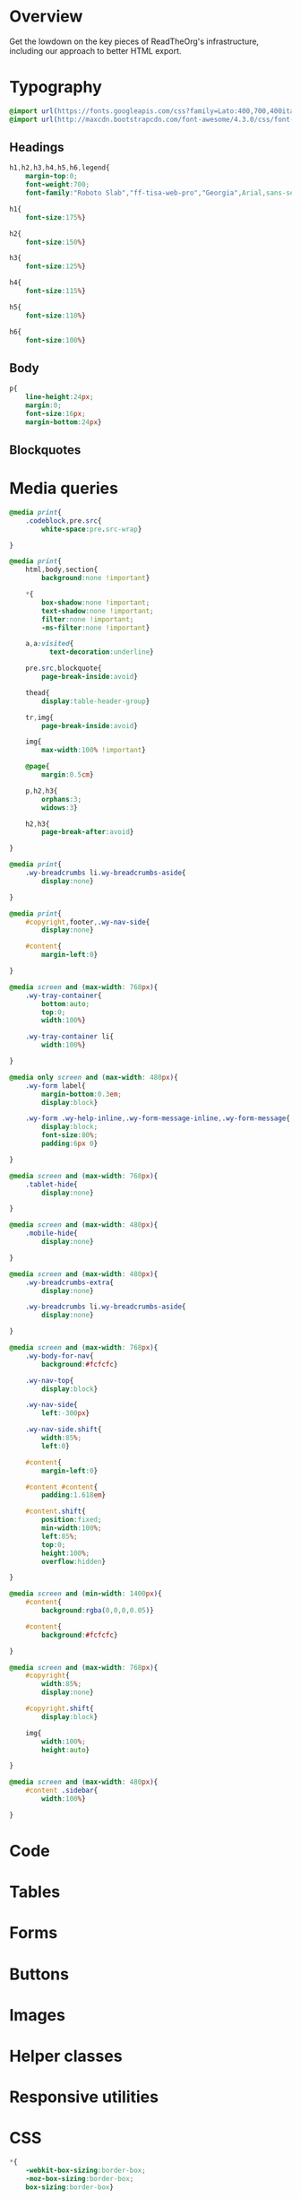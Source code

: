 ﻿


* Overview

Get the lowdown on the key pieces of ReadTheOrg's infrastructure, including our
approach to better HTML export.

* Typography
  :PROPERTIES:
  :tangle:   css/readtheorg.css
  :END:

#+begin_src css
@import url(https://fonts.googleapis.com/css?family=Lato:400,700,400italic,700italic|Roboto+Slab:400,700|Inconsolata:400,700);
@import url(http://maxcdn.bootstrapcdn.com/font-awesome/4.3.0/css/font-awesome.min.css);
#+end_src

** Headings

#+begin_src css
h1,h2,h3,h4,h5,h6,legend{
    margin-top:0;
    font-weight:700;
    font-family:"Roboto Slab","ff-tisa-web-pro","Georgia",Arial,sans-serif}

h1{
    font-size:175%}

h2{
    font-size:150%}

h3{
    font-size:125%}

h4{
    font-size:115%}

h5{
    font-size:110%}

h6{
    font-size:100%}
#+end_src

** Body

#+begin_src css
p{
    line-height:24px;
    margin:0;
    font-size:16px;
    margin-bottom:24px}
#+end_src

** Blockquotes

* Media queries
  :PROPERTIES:
  :tangle:   css/readtheorg.css
  :END:

#+begin_src css
@media print{
    .codeblock,pre.src{
        white-space:pre.src-wrap}

}

@media print{
    html,body,section{
        background:none !important}

    *{
        box-shadow:none !important;
        text-shadow:none !important;
        filter:none !important;
        -ms-filter:none !important}

    a,a:visited{
          text-decoration:underline}

    pre.src,blockquote{
        page-break-inside:avoid}

    thead{
        display:table-header-group}

    tr,img{
        page-break-inside:avoid}

    img{
        max-width:100% !important}

    @page{
        margin:0.5cm}

    p,h2,h3{
        orphans:3;
        widows:3}

    h2,h3{
        page-break-after:avoid}

}

@media print{
    .wy-breadcrumbs li.wy-breadcrumbs-aside{
        display:none}

}

@media print{
    #copyright,footer,.wy-nav-side{
        display:none}

    #content{
        margin-left:0}

}
#+end_src

#+begin_src css
@media screen and (max-width: 768px){
    .wy-tray-container{
        bottom:auto;
        top:0;
        width:100%}

    .wy-tray-container li{
        width:100%}

}
#+end_src

#+begin_src css
@media only screen and (max-width: 480px){
    .wy-form label{
        margin-bottom:0.3em;
        display:block}

    .wy-form .wy-help-inline,.wy-form-message-inline,.wy-form-message{
        display:block;
        font-size:80%;
        padding:6px 0}

}

@media screen and (max-width: 768px){
    .tablet-hide{
        display:none}

}

@media screen and (max-width: 480px){
    .mobile-hide{
        display:none}

}
#+end_src

#+begin_src css
@media screen and (max-width: 480px){
    .wy-breadcrumbs-extra{
        display:none}

    .wy-breadcrumbs li.wy-breadcrumbs-aside{
        display:none}

}
#+end_src

#+begin_src css
@media screen and (max-width: 768px){
    .wy-body-for-nav{
        background:#fcfcfc}

    .wy-nav-top{
        display:block}

    .wy-nav-side{
        left:-300px}

    .wy-nav-side.shift{
        width:85%;
        left:0}

    #content{
        margin-left:0}

    #content #content{
        padding:1.618em}

    #content.shift{
        position:fixed;
        min-width:100%;
        left:85%;
        top:0;
        height:100%;
        overflow:hidden}

}

@media screen and (min-width: 1400px){
    #content{
        background:rgba(0,0,0,0.05)}

    #content{
        background:#fcfcfc}

}
#+end_src

#+begin_src css
@media screen and (max-width: 768px){
    #copyright{
        width:85%;
        display:none}

    #copyright.shift{
        display:block}

    img{
        width:100%;
        height:auto}

}
#+end_src

#+begin_src css
@media screen and (max-width: 480px){
    #content .sidebar{
        width:100%}

}
#+end_src

* Code
  :PROPERTIES:
  :tangle:   css/readtheorg.css
  :END:

* Tables
  :PROPERTIES:
  :tangle:   css/readtheorg.css
  :END:

* Forms
  :PROPERTIES:
  :tangle:   css/readtheorg.css
  :END:

* Buttons
  :PROPERTIES:
  :tangle:   css/readtheorg.css
  :END:

* Images
  :PROPERTIES:
  :tangle:   css/readtheorg.css
  :END:

* Helper classes
  :PROPERTIES:
  :tangle:   css/readtheorg.css
  :END:

* Responsive utilities
  :PROPERTIES:
  :tangle:   css/readtheorg.css
  :END:

* CSS
  :PROPERTIES:
  :tangle:   css/readtheorg.css
  :END:

#+begin_src css
*{
    -webkit-box-sizing:border-box;
    -moz-box-sizing:border-box;
    box-sizing:border-box}

article,aside,details,figcaption,figure,footer,header,hgroup,nav,section{
    display:block}

audio,canvas,video{
    display:inline-block;
    *display:inline;
    *zoom:1}

audio:not([controls]){
    display:none}

[hidden]{
    display:none}

html{
    font-size:100%;
    -webkit-text-size-adjust:100%;
    -ms-text-size-adjust:100%}

body{
    margin:0}

a:hover,a:active{
            outline:0}

abbr[title]{
    border-bottom:1px dotted}

b,strong{
    font-weight:bold}

blockquote{
    margin:0}

dfn{
    font-style:italic}

ins{
    background:#ff9;
    color:#000;
    text-decoration:none}

mark{
    background:#ff0;
    color:#000;
    font-style:italic;
    font-weight:bold}

.codeblock-example{
    border:1px solid #e1e4e5;
    border-bottom:none;
    padding:24px;
    padding-top:48px;
    font-weight:500;
    background:#fff;
    position:relative}

.codeblock-example:after{
    content:"Example";
    position:absolute;
    top:0px;
    left:0px;
    background:#9B59B6;
    color:#fff;
    padding:6px 12px}

.codeblock-example.prettyprint-example-only{
    border:1px solid #e1e4e5;
    margin-bottom:24px}

.codeblock,pre.src,#content .literal-block{
    border:1px solid #e1e4e5;
    padding:12px;
    overflow-x:auto;
    background:#fff;
    margin:1px 0 24px 0}

pre.src,example{
    /* color:#404040; */
    display:block;
    font-family:Consolas,"Andale Mono WT","Andale Mono","Lucida Console","Lucida Sans Typewriter","DejaVu Sans Mono","Bitstream Vera Sans Mono","Liberation Mono","Nimbus Mono L",Monaco,"Courier New",Courier,monospace;
    font-size:12px;
    line-height:1.5;
    margin:1px 0px 24px 0px;
    overflow:auto;
    padding:12px;
    white-space:pre;
}
#+end_src

#+begin_src css
q{
    quotes:none}

q:before,q:after{
             content:"";
             content:none}

small{
    font-size:85%}

sub,sup{
    font-size:75%;
    line-height:0;
    position:relative;
    vertical-align:baseline}

sup{
    top:-0.5em}

sub{
    bottom:-0.25em}

ul,ol,dl{
    margin:0px 0px 24px 0px;
    padding:0;
    line-height:24px;
    /* list-style:none; */
    list-style-image:none}

#table-of-contents li{
    list-style:none;
    margin-left: 0px;
}

li {
    margin-left: 24px;
}

dd{
    margin:0}

img{
    border:0;
    -ms-interpolation-mode:bicubic;
    vertical-align:middle;
    max-width:100%}

svg:not(:root){
    overflow:hidden}

figure{
    margin:0}

form{
    margin:0}

fieldset{
    border:0;
    margin:0;
    padding:0}

label{
    cursor:pointer}

legend{
    border:0;
    *margin-left:-7px;
    padding:0;
    white-space:normal}

table{
    border-collapse:collapse;
    border-spacing:0}

td{
    vertical-align:top}

.hidden{
    display:none !important;
    visibility:hidden}

.visuallyhidden{
    border:0;
    clip:rect(0 0 0 0);
    height:1px;
    margin:-1px;
    overflow:hidden;
    padding:0;
    position:absolute;
    width:1px}

.visuallyhidden.focusable:active,.visuallyhidden.focusable:focus{
    clip:auto;
    height:auto;
    margin:0;
    overflow:visible;
    position:static;
    width:auto}

.invisible{
    visibility:hidden}

.relative{
    position:relative}
#+end_src

#+begin_src css
.fa:before,#content .admonition-title:before,#content h1 .headerlink:before,#content h2 .headerlink:before,#content h3 .headerlink:before,#content h4 .headerlink:before,#content h5 .headerlink:before,#content h6 .headerlink:before,#content dl dt .headerlink:before,.icon:before,.wy-dropdown .caret:before,.wy-inline-validate.wy-inline-validate-success .wy-input-context:before,.wy-inline-validate.wy-inline-validate-danger .wy-input-context:before,.wy-inline-validate.wy-inline-validate-warning .wy-input-context:before,.wy-inline-validate.wy-inline-validate-info .wy-input-context:before,.wy-alert,#content .note,#content .attention,#content .caution,#content .danger,#content .error,#content .hint,#content .important,#content .tip,#content .warning,#content .seealso,#content .admonitiontodo,.btn,input[type="text"],input[type="password"],input[type="email"],input[type="url"],input[type="date"],input[type="month"],input[type="time"],input[type="datetime"],input[type="datetime-local"],input[type="week"],input[type="number"],input[type="search"],input[type="tel"],input[type="color"],select,textarea,#table-of-contents li.on a,#table-of-contents li.current>a,.wy-side-nav-search>a,.wy-side-nav-search .wy-dropdown>a,.wy-nav-top a{
    -webkit-font-smoothing:antialiased}

.clearfix{
    *zoom:1}

.clearfix:before,.clearfix:after{
    display:table;
    content:""}

.clearfix:after{
    clear:both}

/*!
 *  Font Awesome 4.1.0 by @davegandy - http://fontawesome.io - @fontawesome
 *  License - http://fontawesome.io/license (Font: SIL OFL 1.1, CSS: MIT License)
 */@font-face{
    font-family:'FontAwesome';
    src:url("../fonts/fontawesome-webfont.eot?v=4.1.0");
    src:url("../fonts/fontawesome-webfont.eot?#iefix&v=4.1.0") format("embedded-opentype"),url("../fonts/fontawesome-webfont.woff?v=4.1.0") format("woff"),url("../fonts/fontawesome-webfont.ttf?v=4.1.0") format("truetype"),url("../fonts/fontawesome-webfont.svg?v=4.1.0#fontawesomeregular") format("svg");
    font-weight:normal;
    font-style:normal}

.fa,#content .admonition-title,.icon{
    display:inline-block;
    font-family:FontAwesome;
    font-style:normal;
    font-weight:normal;
    line-height:1;
    -webkit-font-smoothing:antialiased;
    -moz-osx-font-smoothing:grayscale}

.fa-lg{
    font-size:1.33333em;
    line-height:0.75em;
    vertical-align:-15%}

.fa-2x{
    font-size:2em}

.fa-3x{
    font-size:3em}

.fa-4x{
    font-size:4em}

.fa-5x{
    font-size:5em}

.fa-fw{
    width:1.28571em;
    text-align:center}

.fa-ul{
    padding-left:0;
    margin-left:2.14286em;
    list-style-type:none}

.fa-ul>li{
    position:relative}

.fa-li{
    position:absolute;
    left:-2.14286em;
    width:2.14286em;
    top:0.14286em;
    text-align:center}

.fa-li.fa-lg{
    left:-1.85714em}

.fa-border{
    padding:.2em .25em .15em;
    border:solid 0.08em #eee;
    border-radius:.1em}

.pull-right{
    float:right}

.pull-left{
    float:left}

.fa-spin{
    -webkit-animation:spin 2s infinite linear;
    -moz-animation:spin 2s infinite linear;
    -o-animation:spin 2s infinite linear;
    animation:spin 2s infinite linear}

@-moz-keyframes spin{
    0%{
        -moz-transform:rotate(0deg)}

    100%{
        -moz-transform:rotate(359deg)}

}

@-webkit-keyframes spin{
    0%{
        -webkit-transform:rotate(0deg)}

    100%{
        -webkit-transform:rotate(359deg)}

}

@-o-keyframes spin{
    0%{
        -o-transform:rotate(0deg)}

    100%{
        -o-transform:rotate(359deg)}

}

@keyframes spin{
    0%{
        -webkit-transform:rotate(0deg);
        transform:rotate(0deg)}

    100%{
        -webkit-transform:rotate(359deg);
        transform:rotate(359deg)}

}

.fa-rotate-90{
    filter:progid:DXImageTransform.Microsoft.BasicImage(rotation=1);
    -webkit-transform:rotate(90deg);
    -moz-transform:rotate(90deg);
    -ms-transform:rotate(90deg);
    -o-transform:rotate(90deg);
    transform:rotate(90deg)}

.fa-rotate-180{
    filter:progid:DXImageTransform.Microsoft.BasicImage(rotation=2);
    -webkit-transform:rotate(180deg);
    -moz-transform:rotate(180deg);
    -ms-transform:rotate(180deg);
    -o-transform:rotate(180deg);
    transform:rotate(180deg)}

.fa-rotate-270{
    filter:progid:DXImageTransform.Microsoft.BasicImage(rotation=3);
    -webkit-transform:rotate(270deg);
    -moz-transform:rotate(270deg);
    -ms-transform:rotate(270deg);
    -o-transform:rotate(270deg);
    transform:rotate(270deg)}

.fa-flip-horizontal{
    filter:progid:DXImageTransform.Microsoft.BasicImage(rotation=0);
    -webkit-transform:scale(-1, 1);
    -moz-transform:scale(-1, 1);
    -ms-transform:scale(-1, 1);
    -o-transform:scale(-1, 1);
    transform:scale(-1, 1)}

.fa-flip-vertical{
    filter:progid:DXImageTransform.Microsoft.BasicImage(rotation=2);
    -webkit-transform:scale(1, -1);
    -moz-transform:scale(1, -1);
    -ms-transform:scale(1, -1);
    -o-transform:scale(1, -1);
    transform:scale(1, -1)}

.fa-stack{
    position:relative;
    display:inline-block;
    width:2em;
    height:2em;
    line-height:2em;
    vertical-align:middle}

.fa-stack-1x,.fa-stack-2x{
    position:absolute;
    left:0;
    width:100%;
    text-align:center}

.fa-stack-1x{
    line-height:inherit}

.fa-stack-2x{
    font-size:2em}

.fa-inverse{
    color:#fff}

.fa,#content .admonition-title{
    font-family:inherit}

.fa:before,#content .admonition-title:before{
    font-family:"FontAwesome";
    display:inline-block;
    font-style:normal;
    font-weight:normal;
    line-height:1;
    text-decoration:inherit}

a .fa,a #content .admonition-title,#content a .admonition-title{
    display:inline-block;
    text-decoration:inherit}

.btn .fa,.btn #content .admonition-title,#content .btn .admonition-title,.nav #content .admonition-title,#content .nav .admonition-title,.nav .icon{
    display:inline}

.btn.fa:before,#content .btn.admonition-title:before{
    opacity:0.5;
    -webkit-transition:opacity 0.05s ease-in;
    -moz-transition:opacity 0.05s ease-in;
    transition:opacity 0.05s ease-in}

.btn.fa:hover:before,#content .btn.admonition-title:hover:before{
    opacity:1}

.btn-mini .fa:before,.btn-mini #content .admonition-title:before,#content .btn-mini .admonition-title:before{
    font-size:14px;
    vertical-align:-15%}

.wy-alert,#content .note,#content .attention,#content .caution,#content .danger,#content .error,#content .hint,#content .important,#content .tip,#content .warning,#content .seealso,#content .admonitiontodo{
    padding:12px;
    line-height:24px;
    margin-bottom:24px;
    /* background:#e7f2fa; */
}

.example{
    padding:12px;
    font-size: 12px;
    line-height: 1.5;
    margin-bottom:24px;
}

.wy-alert-title,#content .admonition-title{
    color:#fff;
    font-weight:bold;
    display:block;
    color:#fff;
    /* background:#6ab0de; */
    /* margin:-12px; */
    padding:6px 12px;
    margin-bottom:0px}

#content .danger,#content .error{
    background:#fdf3f2}

.wy-alert.wy-alert-warning,#content .wy-alert-warning.note,#content .attention,#content .caution,#content .wy-alert-warning.danger,#content .wy-alert-warning.error,#content .wy-alert-warning.hint,#content .wy-alert-warning.important,#content .wy-alert-warning.tip,#content .warning,#content .wy-alert-warning.seealso,#content .admonitiontodo{
    background:#ffedcc}

.inlinetask {
    background: #f2d9b4;  /* url(dialog-todo.png) no-repeat 10px 8px; */
    /* border: 2px solid #e9b96e; */
    border-right-style: none;
    border-left-style: none;
    /* padding: 10px 20px 10px 60px; */
    padding: 9px 12px;
    margin-bottom: 24px;
    font-family:"Roboto Slab","ff-tisa-web-pro","Georgia",Arial,sans-serif}

#content .admonition-title.note:before, #content .admonition-title.seealso:before,
#content .admonition-title.warning:before, #content .admonition-title.caution:before,
#content .admonition-title.attention:before,
#content .admonition-title.tip:before, #content .admonition-title.hint:before,
#content .admonition-title.important:before,
#content .admonition-title.error:before, #content .admonition-title.danger:before{
    font-family:FontAwesome;
    content: "";}

#content .note,#content .seealso{
    background:#e7f2fa}

#content .neutral{
    color:#404040;
    background:#e1e4e5}

#content .example{
    color:#404040;
    border:1px solid #e1e4e5;
    background:#f3f6f6}

.wy-alert p:last-child,#content .note p:last-child,#content .attention p:last-child,#content .caution p:last-child,#content .danger p:last-child,#content .error p:last-child,#content .hint p:last-child,#content .important p:last-child,#content .tip p:last-child,#content .warning p:last-child,#content .seealso p:last-child,#content .admonitiontodo p:last-child{
    margin-bottom:0}

#content .admonition-title.tip,#content .admonition-title.important,#content .admonition-title.hint{
    line-height: 1;
    background:#1abc9c}

#content .important,#content .tip,#content .hint{
    background:#dbfaf4}

#content .admonition-title.note,#content .admonition-title.seealso{
    line-height: 1;
    background:#6ab0de}

#content .admonition-title.warning,#content .admonition-title.caution,#content .admonition-title.attention{
    line-height: 1;
    background:#F0B37E}

#content .admonition-title.error,#content .admonition-title.danger{
    line-height: 1;
    background:#f29f97}
#+end_src

#+begin_src css
button{
    font-size:100%;
    margin:0;
    vertical-align:baseline;
    *vertical-align:middle;
    cursor:pointer;
    line-height:normal;
    -webkit-appearance:button;
    *overflow:visible}

button::-moz-focus-inner,input::-moz-focus-inner{
                             border:0;
                             padding:0}

button[disabled]{
    cursor:default}

.btn{
    display:inline-block;
    border-radius:2px;
    line-height:normal;
    white-space:nowrap;
    text-align:center;
    cursor:pointer;
    font-size:100%;
    padding:6px 12px 8px 12px;
    color:#fff;
    border:1px solid rgba(0,0,0,0.1);
    background-color:#27AE60;
    text-decoration:none;
    font-weight:normal;
    font-family:"Lato","proxima-nova","Helvetica Neue",Arial,sans-serif;
    box-shadow:0px 1px 2px -1px rgba(255,255,255,0.5) inset,0px -2px 0px 0px rgba(0,0,0,0.1) inset;
    outline-none:false;
    vertical-align:middle;
    *display:inline;
    zoom:1;
    -webkit-user-drag:none;
    -webkit-user-select:none;
    -moz-user-select:none;
    -ms-user-select:none;
    user-select:none;
    -webkit-transition:all 0.1s linear;
    -moz-transition:all 0.1s linear;
    transition:all 0.1s linear}

.btn-hover{
    background:#2e8ece;
    color:#fff}

.btn:hover{
    background:#2cc36b;
    color:#fff}

.btn:focus{
    background:#2cc36b;
    outline:0}

.btn:active{
    box-shadow:0px -1px 0px 0px rgba(0,0,0,0.05) inset,0px 2px 0px 0px rgba(0,0,0,0.1) inset;
    padding:8px 12px 6px 12px}

.btn:visited{
    color:#fff}

.btn:disabled{
    background-image:none;
    filter:progid:DXImageTransform.Microsoft.gradient(enabled = false);
    filter:alpha(opacity=40);
    opacity:0.4;
    cursor:not-allowed;
    box-shadow:none}

.btn-disabled{
    background-image:none;
    filter:progid:DXImageTransform.Microsoft.gradient(enabled = false);
    filter:alpha(opacity=40);
    opacity:0.4;
    cursor:not-allowed;
    box-shadow:none}

.btn-disabled:hover,.btn-disabled:focus,.btn-disabled:active{
    background-image:none;
    filter:progid:DXImageTransform.Microsoft.gradient(enabled = false);
    filter:alpha(opacity=40);
    opacity:0.4;
    cursor:not-allowed;
    box-shadow:none}

.btn::-moz-focus-inner{
    padding:0;
    border:0}

.btn-small{
    font-size:80%}

.btn-info{
    background-color:#2980B9 !important}

.btn-info:hover{
    background-color:#2e8ece !important}

.btn-neutral{
    background-color:#f3f6f6 !important;
    color:#404040 !important}

.btn-neutral:hover{
    background-color:#e5ebeb !important;
    color:#404040}

.btn-neutral:visited{
    color:#404040 !important}

.btn-success{
    background-color:#27AE60 !important}

.btn-success:hover{
    background-color:#295 !important}

.btn-danger{
    background-color:#E74C3C !important}

.btn-danger:hover{
    background-color:#ea6153 !important}

.btn-warning{
    background-color:#E67E22 !important}

.btn-warning:hover{
    background-color:#e98b39 !important}

.btn-invert{
    background-color:#222}

.btn-invert:hover{
    background-color:#2f2f2f !important}

.btn-link{
    background-color:transparent !important;
    color:#2980B9;
    box-shadow:none;
    border-color:transparent !important}

.btn-link:hover{
    background-color:transparent !important;
    color:#409ad5 !important;
    box-shadow:none}

.btn-link:active{
    background-color:transparent !important;
    color:#409ad5 !important;
    box-shadow:none}

.btn-link:visited{
    color:#9B59B6}

.wy-btn-group{
    margin-bottom:24px;
    *zoom:1}

.wy-btn-group:before,.wy-btn-group:after{
    display:table;
    content:""}

.wy-btn-group:after{
    clear:both}

legend{
    display:block;
    width:100%;
    border:0;
    padding:0;
    white-space:normal;
    margin-bottom:24px;
    font-size:150%;
    *margin-left:-7px}

label{
    display:block;
    margin:0 0 0.3125em 0;
    color:#333;
    font-size:90%}

input,select,textarea{
    font-size:100%;
    margin:0;
    vertical-align:baseline;
    *vertical-align:middle}

.wy-form-message-inline{
    display:inline-block;
    padding-left:0.3em;
    color:#666;
    vertical-align:middle;
    font-size:90%}

.wy-form-message{
    display:block;
    color:#999;
    font-size:70%;
    margin-top:0.3125em;
    font-style:italic}

input{
    line-height:normal}

input[type="button"],input[type="reset"],input[type="submit"]{
    -webkit-appearance:button;
    cursor:pointer;
    font-family:"Lato","proxima-nova","Helvetica Neue",Arial,sans-serif;
    *overflow:visible}

input[type="text"],input[type="password"],input[type="email"],input[type="url"],input[type="date"],input[type="month"],input[type="time"],input[type="datetime"],input[type="datetime-local"],input[type="week"],input[type="number"],input[type="search"],input[type="tel"],input[type="color"]{
    -webkit-appearance:none;
    padding:6px;
    display:inline-block;
    border:1px solid #ccc;
    font-size:80%;
    font-family:"Lato","proxima-nova","Helvetica Neue",Arial,sans-serif;
    box-shadow:inset 0 1px 3px #ddd;
    border-radius:0;
    -webkit-transition:border 0.3s linear;
    -moz-transition:border 0.3s linear;
    transition:border 0.3s linear}

input[type="datetime-local"]{
    padding:0.34375em 0.625em}

input[disabled]{
    cursor:default}

input[type="checkbox"],input[type="radio"]{
    -webkit-box-sizing:border-box;
    -moz-box-sizing:border-box;
    box-sizing:border-box;
    padding:0;
    margin-right:0.3125em;
    *height:13px;
    *width:13px}

input[type="search"]{
    -webkit-box-sizing:border-box;
    -moz-box-sizing:border-box;
    box-sizing:border-box}

input[type="search"]::-webkit-search-cancel-button,input[type="search"]::-webkit-search-decoration{
                                                       -webkit-appearance:none}

input[type="text"]:focus,input[type="password"]:focus,input[type="email"]:focus,input[type="url"]:focus,input[type="date"]:focus,input[type="month"]:focus,input[type="time"]:focus,input[type="datetime"]:focus,input[type="datetime-local"]:focus,input[type="week"]:focus,input[type="number"]:focus,input[type="search"]:focus,input[type="tel"]:focus,input[type="color"]:focus{
    outline:0;
    outline:thin dotted \9;
    border-color:#333}

input.no-focus:focus{
    border-color:#ccc !important}

input[type="file"]:focus,input[type="radio"]:focus,input[type="checkbox"]:focus{
    outline:thin dotted #333;
    outline:1px auto #129FEA}

input[type="text"][disabled],input[type="password"][disabled],input[type="email"][disabled],input[type="url"][disabled],input[type="date"][disabled],input[type="month"][disabled],input[type="time"][disabled],input[type="datetime"][disabled],input[type="datetime-local"][disabled],input[type="week"][disabled],input[type="number"][disabled],input[type="search"][disabled],input[type="tel"][disabled],input[type="color"][disabled]{
    cursor:not-allowed;
    background-color:#f3f6f6;
    color:#cad2d3}

input:focus:invalid,textarea:focus:invalid,select:focus:invalid{
                                               color:#E74C3C;
                                               border:1px solid #E74C3C}

input:focus:invalid:focus,textarea:focus:invalid:focus,select:focus:invalid:focus{
                                                           border-color:#E74C3C}

input[type="file"]:focus:invalid:focus,input[type="radio"]:focus:invalid:focus,input[type="checkbox"]:focus:invalid:focus{
                                                                                   outline-color:#E74C3C}

input.wy-input-large{
    padding:12px;
    font-size:100%}

textarea{
    overflow:auto;
    vertical-align:top;
    width:100%;
    font-family:"Lato","proxima-nova","Helvetica Neue",Arial,sans-serif}

select,textarea{
    padding:0.5em 0.625em;
    display:inline-block;
    border:1px solid #ccc;
    font-size:80%;
    box-shadow:inset 0 1px 3px #ddd;
    -webkit-transition:border 0.3s linear;
    -moz-transition:border 0.3s linear;
    transition:border 0.3s linear}

select{
    border:1px solid #ccc;
    background-color:#fff}

select[multiple]{
    height:auto}

select:focus,textarea:focus{
                 outline:0}

select[disabled],textarea[disabled],input[readonly],select[readonly],textarea[readonly]{
    cursor:not-allowed;
    background-color:#fff;
    color:#cad2d3;
    border-color:transparent}

.wy-checkbox,.wy-radio{
    margin:6px 0;
    color:#404040;
    display:block}

.wy-checkbox input,.wy-radio input{
    vertical-align:baseline}

.wy-form-message-inline{
    display:inline-block;
    *display:inline;
    *zoom:1;
    vertical-align:middle}

.wy-input-prefix,.wy-input-suffix{
    white-space:nowrap;
    padding:6px}

.wy-input-prefix .wy-input-context,.wy-input-suffix .wy-input-context{
    line-height:27px;
    padding:0 8px;
    display:inline-block;
    font-size:80%;
    background-color:#f3f6f6;
    border:solid 1px #ccc;
    color:#999}

.wy-input-suffix .wy-input-context{
    border-left:0}

.wy-input-prefix .wy-input-context{
    border-right:0}

.wy-inline-validate{
    white-space:nowrap}

.wy-inline-validate .wy-input-context{
    padding:0.5em 0.625em;
    display:inline-block;
    font-size:80%}

.wy-inline-validate.wy-inline-validate-success .wy-input-context{
    color:#27AE60}

.wy-inline-validate.wy-inline-validate-danger .wy-input-context{
    color:#E74C3C}

.wy-inline-validate.wy-inline-validate-warning .wy-input-context{
    color:#E67E22}

.wy-inline-validate.wy-inline-validate-info .wy-input-context{
    color:#2980B9}

.rotate-90{
    -webkit-transform:rotate(90deg);
    -moz-transform:rotate(90deg);
    -ms-transform:rotate(90deg);
    -o-transform:rotate(90deg);
    transform:rotate(90deg)}

.rotate-180{
    -webkit-transform:rotate(180deg);
    -moz-transform:rotate(180deg);
    -ms-transform:rotate(180deg);
    -o-transform:rotate(180deg);
    transform:rotate(180deg)}

.rotate-270{
    -webkit-transform:rotate(270deg);
    -moz-transform:rotate(270deg);
    -ms-transform:rotate(270deg);
    -o-transform:rotate(270deg);
    transform:rotate(270deg)}

.mirror{
    -webkit-transform:scaleX(-1);
    -moz-transform:scaleX(-1);
    -ms-transform:scaleX(-1);
    -o-transform:scaleX(-1);
    transform:scaleX(-1)}

.mirror.rotate-90{
    -webkit-transform:scaleX(-1) rotate(90deg);
    -moz-transform:scaleX(-1) rotate(90deg);
    -ms-transform:scaleX(-1) rotate(90deg);
    -o-transform:scaleX(-1) rotate(90deg);
    transform:scaleX(-1) rotate(90deg)}

.mirror.rotate-180{
    -webkit-transform:scaleX(-1) rotate(180deg);
    -moz-transform:scaleX(-1) rotate(180deg);
    -ms-transform:scaleX(-1) rotate(180deg);
    -o-transform:scaleX(-1) rotate(180deg);
    transform:scaleX(-1) rotate(180deg)}

.mirror.rotate-270{
    -webkit-transform:scaleX(-1) rotate(270deg);
    -moz-transform:scaleX(-1) rotate(270deg);
    -ms-transform:scaleX(-1) rotate(270deg);
    -o-transform:scaleX(-1) rotate(270deg);
    transform:scaleX(-1) rotate(270deg)}
#+end_src

#+begin_src css
.float-left{
    float:left}

.float-right{
    float:right}

.full-width{
    width:100%}

table{
    border-collapse:collapse;
    border-spacing:0;
    empty-cells:show;
    margin-bottom:24px}

table caption, .figure p{
    color:#000;
    font:italic 85%/1 arial,sans-serif;
    padding:1em 0;}

table td,table th{
    font-size:90%;
    margin:0;
    overflow:visible;
    padding:8px 16px;
    background-color: transparent;
    border: 1px solid #e1e4e5;}

/* table td:first-child,table th:first-child{ */
/*     border-left-width:0} */
/*  */
/* table thead{ */
/*     color:#000; */
/*     text-align:left; */
/*     vertical-align:bottom; */
/*     white-space:nowrap} */
/*  */
table thead th{
    font-weight:bold;
    border-bottom:solid 2px #e1e4e5}

/* table td{ */
/*     background-color:transparent; */
/*     vertical-align:middle} */
/*  */
/* table td p{ */
/*     line-height:18px} */
/*  */
/* table td p:last-child{ */
/*     margin-bottom:0} */
/*  */
/* table table-cell-min{ */
/*     width:1%; */
/*     padding-right:0} */
/*  */
/* table table-cell-min input[type=checkbox],table table-cell-min input[type=checkbox]{ */
/*     margin:0} */
/*  */
table tr:nth-child(2n-1) td{
    background-color:#f3f6f6}

a{
    color:#2980B9;
    text-decoration:none;
    cursor:pointer}

a:hover{
    color:#3091d1}

a:visited{
    color:#9B59B6}

html{
    height:100%;
    overflow-x:hidden}

body{
    font-family:"Lato","proxima-nova","Helvetica Neue",Arial,sans-serif;
    font-weight:normal;
    color:#404040;
    min-height:100%;
    overflow-x:hidden;
    background:#edf0f2}

.left{
    text-align:left}

.center{
    text-align:center}

.right{
    text-align:right}

.wy-text-large{
    font-size:120%}

.wy-text-normal{
    font-size:100%}

.wy-text-small,small{
    font-size:80%}

.wy-text-strike{
    text-decoration:line-through}

.wy-text-warning{
    color:#E67E22 !important}

a.wy-text-warning:hover{
    color:#eb9950 !important}

.wy-text-info{
    color:#2980B9 !important}

a.wy-text-info:hover{
    color:#409ad5 !important}

.wy-text-success{
    color:#27AE60 !important}

a.wy-text-success:hover{
    color:#36d278 !important}

.wy-text-danger{
    color:#E74C3C !important}

a.wy-text-danger:hover{
    color:#ed7669 !important}

.wy-text-neutral{
    color:#404040 !important}

a.wy-text-neutral:hover{
    color:#595959 !important}
#+end_src

#+begin_src css
hr{
    display:block;
    height:1px;
    border:0;
    border-top:1px solid #e1e4e5;
    margin:24px 0;
    padding:0}

code,#content tt{
    white-space:nowrap;
    max-width:100%;
    background:#fff;
    border:solid 1px #e1e4e5;
    font-size:75%;
    padding:0 5px;
    font-family:Consolas,"Andale Mono WT","Andale Mono","Lucida Console","Lucida Sans Typewriter","DejaVu Sans Mono","Bitstream Vera Sans Mono","Liberation Mono","Nimbus Mono L",Monaco,"Courier New",Courier,monospace;
    /* color:#000; */  /* for clickable code */
    overflow-x:auto}

code.code-large,#content tt.code-large{
    font-size:90%}

.wy-plain-list-disc,#content .section ul,#content .toctree-wrapper ul,article ul{
    list-style:disc;
    line-height:24px;
    margin-bottom:24px}

.wy-plain-list-disc li,#content .section ul li,#content .toctree-wrapper ul li,article ul li{
    list-style:disc;
    margin-left:24px}

.wy-plain-list-disc li p:last-child,#content .section ul li p:last-child,#content .toctree-wrapper ul li p:last-child,article ul li p:last-child{
                                                                                                                                  margin-bottom:0}

.wy-plain-list-disc li ul,#content .section ul li ul,#content .toctree-wrapper ul li ul,article ul li ul{
    margin-bottom:0}

.wy-plain-list-disc li li,#content .section ul li li,#content .toctree-wrapper ul li li,article ul li li{
    list-style:circle}

.wy-plain-list-disc li li li,#content .section ul li li li,#content .toctree-wrapper ul li li li,article ul li li li{
    list-style:square}

.wy-plain-list-disc li ol li,#content .section ul li ol li,#content .toctree-wrapper ul li ol li,article ul li ol li{
    list-style:decimal}

.wy-plain-list-decimal,#content .section ol,#content ol,article ol{
    list-style:decimal;
    line-height:24px;
    margin-bottom:24px}

.wy-plain-list-decimal li,#content .section ol li,#content ol li,article ol li{
    list-style:decimal;
    margin-left:24px}

.wy-plain-list-decimal li p:last-child,#content .section ol li p:last-child,#content ol li p:last-child,article ol li p:last-child{
                                                                                                                           margin-bottom:0}

.wy-plain-list-decimal li ul,#content .section ol li ul,#content ol li ul,article ol li ul{
    margin-bottom:0}

.wy-plain-list-decimal li ul li,#content .section ol li ul li,#content ol li ul li,article ol li ul li{
    list-style:disc}

.wy-breadcrumbs li{
    display:inline-block}

.wy-breadcrumbs li.wy-breadcrumbs-aside{
    float:right}

.wy-breadcrumbs li a{
    display:inline-block;
    padding:5px}

.wy-breadcrumbs li a:first-child{
    padding-left:0}

.wy-breadcrumbs-extra{
    margin-bottom:0;
    color:#b3b3b3;
    font-size:80%;
    display:inline-block}
#+end_src

#+begin_src css
.wy-affix{
    position:fixed;
    top:1.618em}

.wy-menu a:hover{
    text-decoration:none}

.wy-menu-horiz{
    *zoom:1}

.wy-menu-horiz:before,.wy-menu-horiz:after{
    display:table;
    content:""}

.wy-menu-horiz:after{
    clear:both}

.wy-menu-horiz ul,.wy-menu-horiz li{
    display:inline-block}

.wy-menu-horiz li:hover{
    background:rgba(255,255,255,0.1)}

.wy-menu-horiz li.divide-left{
    border-left:solid 1px #404040}

.wy-menu-horiz li.divide-right{
    border-right:solid 1px #404040}

.wy-menu-horiz a{
    height:32px;
    display:inline-block;
    line-height:32px;
    padding:0 16px}

#table-of-contents header{
    height:32px;
    display:inline-block;
    line-height:32px;
    padding:0 1.618em;
    display:block;
    font-weight:bold;
    text-transform:uppercase;
    font-size:80%;
    color:#2980B9;
    white-space:nowrap}

#table-of-contents ul{
    margin-bottom:0}

#table-of-contents li.divide-top{
    border-top:solid 1px #404040}

#table-of-contents li.divide-bottom{
    border-bottom:solid 1px #404040}

#table-of-contents li.current{
    background:#e3e3e3}

#table-of-contents li.current a{
    color:gray;
    border-right:solid 1px #c9c9c9;
    padding:0.4045em 2.427em}

#table-of-contents li.current a:hover{
    background:#d6d6d6}

#table-of-contents li a{
    /* color:#404040; */
    padding:0.4045em 1.618em;
    position:relative;
    /* background:#fcfcfc; */
    border:none;
    /* border-bottom:solid 1px #c9c9c9; */
    /* border-top:solid 1px #c9c9c9; */
    padding-left:1.618em -4px}

#table-of-contents li.on a:hover,#table-of-contents li.current>a:hover{
    background:#fcfcfc}

#table-of-contents li ul li a{
    /* background:#c9c9c9; */
    padding:0.4045em 2.427em}

#table-of-contents li.current ul{
    display:block}

/* #table-of-contents li ul{ */
/*     margin-bottom:0; */
/*     display:none} */

#table-of-contents .local-toc li ul{
    display:block}

#table-of-contents li ul li a{
    margin-bottom:0;
    color:#b3b3b3;
    font-weight:normal}

#table-of-contents a{
    display:inline-block;
    line-height:18px;
    padding:0.4045em 1.618em;
    display:block;
    position:relative;
    font-size:90%;
    color:#b3b3b3}

#table-of-contents a:hover{
    background-color:#4e4a4a;
    cursor:pointer}

/* #text-table-of-contents { */
/*     overflow:scroll; */
/* } */

.wy-menu-vertical a:active{
    background-color:#2980B9;
    cursor:pointer;
    color:#fff}

.wy-side-nav-search{
    z-index:200;
    background-color:#2980B9;
    text-align:center;
    padding:0.809em;
    display:block;
    color:#fcfcfc;
    margin-bottom:0.809em}

.wy-side-nav-search input[type=text]{
    width:100%;
    border-radius:50px;
    padding:6px 12px;
    border-color:#2472a4}

.wy-side-nav-search img{
    display:block;
    margin:auto auto 0.809em auto;
    height:45px;
    width:45px;
    background-color:#2980B9;
    padding:5px;
    border-radius:100%}

.wy-side-nav-search>a,.wy-side-nav-search .wy-dropdown>a{
    color:#fcfcfc;
    font-size:100%;
    font-weight:bold;
    display:inline-block;
    padding:4px 6px;
    margin-bottom:0.809em}

.wy-side-nav-search>a:hover,.wy-side-nav-search .wy-dropdown>a:hover{
    background:rgba(255,255,255,0.1)}

.wy-nav .wy-menu-vertical header{
    color:#2980B9}

.wy-nav .wy-menu-vertical a{
    color:#b3b3b3}

.wy-nav .wy-menu-vertical a:hover{
    background-color:#2980B9;
    color:#fff}

.wy-grid-for-nav{
    position:absolute;
    width:100%;
    height:100%}

#table-of-contents{
    position:fixed;
    top:0;
    left:0;
    width:300px;
    overflow:hidden;
    min-height:100%;
    background:#343131;
    z-index:200}

#table-of-contents h2{
    z-index:200;
    background-color:#2980B9;
    text-align:center;
    padding:0.809em;
    display:block;
    color:#fcfcfc;
    font-size: 100%;
    margin-bottom:0.809em}

#content{
    margin-left:300px;
    background:#fcfcfc;
    min-height:100%}

#content{
    padding:1.618em 3.236em;
    height:100%;
    max-width:800px;
    /* margin:auto */
}

.wy-body-mask{
    position:fixed;
    width:100%;
    height:100%;
    background:rgba(0,0,0,0.2);
    display:none;
    z-index:499}

.wy-body-mask.on{
    display:block}

footer{
    color:#999}

footer p{
    margin-bottom:12px}
#+end_src

#+begin_src css
nav.stickynav{
    position:fixed;
    top:0}

#copyright, #postamble{
    position:fixed;
    bottom:0;
    left:0;
    width:300px;
    color:#fcfcfc;
    background:#1f1d1d;
    border-top:solid 10px #343131;
    font-family:"Lato","proxima-nova","Helvetica Neue",Arial,sans-serif;
    font-size: 90%;
    z-index:400;
    padding:12px;
}

#postamble .author {
    font-size: 100%;
    margin-bottom: 0px;
}

#postamble .date {
    font-size: 90%;
    margin-bottom: 0px;
    color: #27AE60;
}

#postamble .creator,#postamble .validation {
    display:none;
}

#copyright a{
    color:#2980B9;
    text-decoration:none}

#copyright .rst-current-version{
    padding:12px;
    background-color:#272525;
    display:block;
    text-align:right;
    font-size:90%;
    cursor:pointer;
    color:#27AE60;
    *zoom:1}
#+end_src

#+begin_src css
#content img{
    max-width:100%;
    height:auto !important}

#content div.figure{
    margin-bottom:24px}

#content div.figure.align-center{
    text-align:center}

#content .section>img,#content .section>a>img{
    margin-bottom:24px}

blockquote{
    /* margin-left:24px; */
    line-height:24px;
    margin-bottom:24px;
    background-color: #F0F0F0;
    border-left:5px solid #CCCCCC;
    padding: 6px 20px;
    font-style:italic;
}

.verse{
    border-left:5px solid #6AB0DE;
    background-color: #E7F2FA;
    padding: 6px 20px;
    font-style:italic;
}

#content .note .last,#content .attention .last,#content .caution .last,#content .danger .last,#content .error .last,#content .hint .last,#content .important .last,#content .tip .last,#content .warning .last,#content .seealso .last,#content .admonitiontodo .last{
    margin-bottom:0}

#content .admonition-title:before{
    margin-right:4px}

#content .section ol p,#content .section ul p{
    margin-bottom:12px}

#content .line-block{
    margin-left:24px}

#content .toc-backref{
    color:#404040}

#content .align-right{
    float:right;
    margin:0px 0px 24px 24px}

#content .align-left{
    float:left;
    margin:0px 24px 24px 0px}

#content .align-center{
    margin:auto;
    display:block}

#content h1 .headerlink,#content h2 .headerlink,#content h3 .headerlink,#content h4 .headerlink,#content h5 .headerlink,#content h6 .headerlink,#content dl dt .headerlink{
    display:none;
    visibility:hidden;
    font-size:14px}

#content h1 .headerlink:after,#content h2 .headerlink:after,#content h3 .headerlink:after,#content h4 .headerlink:after,#content h5 .headerlink:after,#content h6 .headerlink:after,#content dl dt .headerlink:after{
    visibility:visible;
    content:"";
    font-family:FontAwesome;
    display:inline-block}

#content h1:hover .headerlink,#content h2:hover .headerlink,#content h3:hover .headerlink,#content h4:hover .headerlink,#content h5:hover .headerlink,#content h6:hover .headerlink,#content dl dt:hover .headerlink{
    display:inline-block}

#content .sidebar{
    float:right;
    width:40%;
    display:block;
    margin:0 0 24px 24px;
    padding:24px;
    background:#f3f6f6;
    border:solid 1px #e1e4e5}

#content .sidebar p,#content .sidebar ul,#content .sidebar dl{
    font-size:90%}

#content .sidebar .last{
    margin-bottom:0}

#content .sidebar .sidebar-title{
    display:block;
    font-family:"Roboto Slab","ff-tisa-web-pro","Georgia",Arial,sans-serif;
    font-weight:bold;
    background:#e1e4e5;
    padding:6px 12px;
    margin:-24px;
    margin-bottom:24px;
    font-size:100%}

#content .highlighted{
    background:#F1C40F;
    display:inline-block;
    font-weight:bold;
    padding:0 6px}

#content .footnote-reference,#content .citation-reference{
    vertical-align:super;
    font-size:90%}

#content tt{
    color:#000}

#content a tt{
    color:#2980B9}

#content dl{
    margin-bottom:24px}

#content dl dt{
    font-weight:bold}

#content dl p,#content dl table,#content dl ul,#content dl ol{
    margin-bottom:12px !important}

#content dl dd{
    margin:0 0 12px 24px}

#content .viewcode-link,#content .viewcode-back{
    display:inline-block;
    color:#27AE60;
    font-size:80%;
    padding-left:24px}

#content .viewcode-back{
    display:block;
    float:right}
#+end_src

#+begin_src css
span[id*='MathJax-Span']{
    color:#404040}

.math{
    text-align:center}

/* .tag{ */
/*     text-align: right; */
/* } */

.todo{
    background-color: #f29f97;
    padding: 0px 4px;
    color: #fff;
}

.done{
    background-color: #6ab0de;
    padding: 0px 4px;
    color: #fff;
}

#footnotes{
    border-top:1px solid #e1e4e5;
    padding-top: 36px;
}

h2.footnotes{
    display:none;
}

.footnum, .footref{
    color: #2980b9;
    font-size: 170%;
    font-family:"Lato","proxima-nova","Helvetica Neue",Arial,sans-serif;
}

.footnum:before, .footref:before{
    content:"[";
}

.footnum:after, .footref:after{
    content:"]";
}

.footpara {
    color: #999;
    font-size: 90%;
    font-family:"Lato","proxima-nova","Helvetica Neue",Arial,sans-serif;
    padding-bottom: 8px;
    padding-left: 16px;
    padding-right: 16px;
    padding-top: 8px;
    line-height: 1.25em;
    /* display: inline; */
}

.tag span {
    background-color: #EDEDED;
    border: 1px solid #EDEDED;
    color: #939393;
    cursor: pointer;
    display: block;
    float: right;
    font-size: 80%;
    font-weight: normal;
    margin: 0 3px;
    padding: 1px 2px;
    border-radius: 10px;
}

.tag .FLAGGED {
    background-color: #DB2D27;
    border: 1px solid #DB2D27;
    color: white;
    font-weight: bold;
}

.timestamp {
    font-family: Consolas,"Andale Mono WT","Andale Mono","Lucida Console","Lucida Sans Typewriter","DejaVu Sans Mono","Bitstream Vera Sans Mono","Liberation Mono","Nimbus Mono L",Monaco,"Courier New",Courier,monospace;
    font-size: 90%;
    color: navy;
}

ul.nav li ul li {
    display: none;
}

ul.nav li.active ul li {
    display: inline;
}

ul.nav li.active ul li a {
    background-color: #E3E3E3;
    color: #8099B0;
    border-right:solid 1px #c9c9c9 !important;
}

ul.nav li.active ul li.active a {
    background-color: #D6D6D6;
    color: black !important;
    font-weight: bold !important;
}

ul.nav li ul li ul li {
    display: none !important; /* as long as nav is on multiple levels of ul */
    /* display: none; /\* as long as nav is on multiple levels of ul *\/ */
}

ul.nav li.active > a {
    border-bottom:solid 1px #c9c9c9 !important;
    border-right:solid 1px #c9c9c9 !important;
}

ul.nav li.active a {
    color: gray !important;
    font-weight:bold;
    background-color: white;
    border-right:solid 0px white !important;
}

ul.nav > li.active > a {
    color: black !important;
}
#+end_src

* CSS
  :PROPERTIES:
  :tangle:   css/htmlize.css
  :END:

#+begin_src css
.org-bold { /* bold */ font-weight: bold; }
.org-bold-italic { /* bold-italic */ font-weight: bold; font-style: italic; }
.org-buffer-menu-buffer { /* buffer-menu-buffer */ font-weight: bold; }
.org-builtin { /* font-lock-builtin-face */ color: #7a378b; }
.org-button { /* button */ text-decoration: underline; }
.org-calendar-today { /* calendar-today */ text-decoration: underline; }
.org-change-log-acknowledgement { /* change-log-acknowledgement */ color: #b22222; }
.org-change-log-conditionals { /* change-log-conditionals */ color: #a0522d; }
.org-change-log-date { /* change-log-date */ color: #8b2252; }
.org-change-log-email { /* change-log-email */ color: #a0522d; }
.org-change-log-file { /* change-log-file */ color: #0000ff; }
.org-change-log-function { /* change-log-function */ color: #a0522d; }
.org-change-log-list { /* change-log-list */ color: #a020f0; }
.org-change-log-name { /* change-log-name */ color: #008b8b; }
.org-comint-highlight-input { /* comint-highlight-input */ font-weight: bold; }
.org-comint-highlight-prompt { /* comint-highlight-prompt */ color: #00008b; }
.org-comment { /* font-lock-comment-face */ color: #999988; font-style: italic; }
.org-comment-delimiter { /* font-lock-comment-delimiter-face */ color: #999988; font-style: italic; }
.org-completions-annotations { /* completions-annotations */ font-style: italic; }
.org-completions-common-part { /* completions-common-part */ color: #000000; background-color: #ffffff; }
.org-completions-first-difference { /* completions-first-difference */ font-weight: bold; }
.org-constant { /* font-lock-constant-face */ color: #008b8b; }
.org-diary { /* diary */ color: #ff0000; }
.org-diff-context { /* diff-context */ color: #7f7f7f; }
.org-diff-file-header { /* diff-file-header */ background-color: #b3b3b3; font-weight: bold; }
.org-diff-function { /* diff-function */ background-color: #cccccc; }
.org-diff-header { /* diff-header */ background-color: #cccccc; }
.org-diff-hunk-header { /* diff-hunk-header */ background-color: #cccccc; }
.org-diff-index { /* diff-index */ background-color: #b3b3b3; font-weight: bold; }
.org-diff-nonexistent { /* diff-nonexistent */ background-color: #b3b3b3; font-weight: bold; }
.org-diff-refine-change { /* diff-refine-change */ background-color: #d9d9d9; }
.org-dired-directory { /* dired-directory */ color: #0000ff; }
.org-dired-flagged { /* dired-flagged */ color: #ff0000; font-weight: bold; }
.org-dired-header { /* dired-header */ color: #228b22; }
.org-dired-ignored { /* dired-ignored */ color: #7f7f7f; }
.org-dired-mark { /* dired-mark */ color: #008b8b; }
.org-dired-marked { /* dired-marked */ color: #ff0000; font-weight: bold; }
.org-dired-perm-write { /* dired-perm-write */ color: #b22222; }
.org-dired-symlink { /* dired-symlink */ color: #a020f0; }
.org-dired-warning { /* dired-warning */ color: #ff0000; font-weight: bold; }
.org-doc { /* font-lock-doc-face */ color: #8b2252; }
.org-escape-glyph { /* escape-glyph */ color: #a52a2a; }
.org-file-name-shadow { /* file-name-shadow */ color: #7f7f7f; }
.org-flyspell-duplicate { /* flyspell-duplicate */ color: #cdad00; font-weight: bold; text-decoration: underline; }
.org-flyspell-incorrect { /* flyspell-incorrect */ color: #ff4500; font-weight: bold; text-decoration: underline; }
.org-fringe { /* fringe */ background-color: #f2f2f2; }
.org-function-name { /* font-lock-function-name-face */ color: teal; }
.org-header-line { /* header-line */ color: #333333; background-color: #e5e5e5; }
.org-help-argument-name { /* help-argument-name */ font-style: italic; }
.org-highlight { /* highlight */ background-color: #b4eeb4; }
.org-holiday { /* holiday */ background-color: #ffc0cb; }
.org-isearch { /* isearch */ color: #b0e2ff; background-color: #cd00cd; }
.org-isearch-fail { /* isearch-fail */ background-color: #ffc1c1; }
.org-italic { /* italic */ font-style: italic; }
.org-keyword { /* font-lock-keyword-face */ color: #0086b3; }
.org-lazy-highlight { /* lazy-highlight */ background-color: #afeeee; }
.org-link { /* link */ color: #0000ff; text-decoration: underline; }
.org-link-visited { /* link-visited */ color: #8b008b; text-decoration: underline; }
.org-log-edit-header { /* log-edit-header */ color: #a020f0; }
.org-log-edit-summary { /* log-edit-summary */ color: #0000ff; }
.org-log-edit-unknown-header { /* log-edit-unknown-header */ color: #b22222; }
.org-match { /* match */ background-color: #ffff00; }
.org-next-error { /* next-error */ background-color: #eedc82; }
.org-nobreak-space { /* nobreak-space */ color: #a52a2a; text-decoration: underline; }
.org-org-archived { /* org-archived */ color: #7f7f7f; }
.org-org-block { /* org-block */ color: #7f7f7f; }
.org-org-block-begin-line { /* org-block-begin-line */ color: #b22222; }
.org-org-block-end-line { /* org-block-end-line */ color: #b22222; }
.org-org-checkbox { /* org-checkbox */ font-weight: bold; }
.org-org-checkbox-statistics-done { /* org-checkbox-statistics-done */ color: #228b22; font-weight: bold; }
.org-org-checkbox-statistics-todo { /* org-checkbox-statistics-todo */ color: #ff0000; font-weight: bold; }
.org-org-clock-overlay { /* org-clock-overlay */ background-color: #ffff00; }
.org-org-code { /* org-code */ color: #7f7f7f; }
.org-org-column { /* org-column */ background-color: #e5e5e5; }
.org-org-column-title { /* org-column-title */ background-color: #e5e5e5; font-weight: bold; text-decoration: underline; }
.org-org-date { /* org-date */ color: #a020f0; text-decoration: underline; }
.org-org-document-info { /* org-document-info */ color: #191970; }
.org-org-document-info-keyword { /* org-document-info-keyword */ color: #7f7f7f; }
.org-org-document-title { /* org-document-title */ color: #191970; font-size: 144%; font-weight: bold; }
.org-org-done { /* org-done */ color: #228b22; font-weight: bold; }
.org-org-drawer { /* org-drawer */ color: #0000ff; }
.org-org-ellipsis { /* org-ellipsis */ color: #b8860b; text-decoration: underline; }
.org-org-footnote { /* org-footnote */ color: #a020f0; text-decoration: underline; }
.org-org-formula { /* org-formula */ color: #b22222; }
.org-org-headline-done { /* org-headline-done */ color: #bc8f8f; }
.org-org-hide { /* org-hide */ color: #ffffff; }
.org-org-latex-and-export-specials { /* org-latex-and-export-specials */ color: #8b4513; }
.org-org-level-1 { /* org-level-1 */ color: #0000ff; }
.org-org-level-2 { /* org-level-2 */ color: #a0522d; }
.org-org-level-3 { /* org-level-3 */ color: #a020f0; }
.org-org-level-4 { /* org-level-4 */ color: #b22222; }
.org-org-level-5 { /* org-level-5 */ color: #228b22; }
.org-org-level-6 { /* org-level-6 */ color: #008b8b; }
.org-org-level-7 { /* org-level-7 */ color: #7a378b; }
.org-org-level-8 { /* org-level-8 */ color: #8b2252; }
.org-org-link { /* org-link */ color: #0000ff; text-decoration: underline; }
.org-org-meta-line { /* org-meta-line */ color: #b22222; }
.org-org-mode-line-clock { /* org-mode-line-clock */ color: #000000; background-color: #bfbfbf; }
.org-org-mode-line-clock-overrun { /* org-mode-line-clock-overrun */ color: #000000; background-color: #ff0000; }
.org-org-quote { /* org-quote */ color: #7f7f7f; }
.org-org-scheduled { /* org-scheduled */ color: #006400; }
.org-org-scheduled-previously { /* org-scheduled-previously */ color: #b22222; }
.org-org-scheduled-today { /* org-scheduled-today */ color: #006400; }
.org-org-sexp-date { /* org-sexp-date */ color: #a020f0; }
.org-org-special-keyword { /* org-special-keyword */ color: #a020f0; }
.org-org-table { /* org-table */ color: #0000ff; }
.org-org-tag { /* org-tag */ font-weight: bold; }
.org-org-target { /* org-target */ text-decoration: underline; }
.org-org-time-grid { /* org-time-grid */ color: #b8860b; }
.org-org-todo { /* org-todo */ color: #ff0000; font-weight: bold; }
.org-org-upcoming-deadline { /* org-upcoming-deadline */ color: #b22222; }
.org-org-verbatim { /* org-verbatim */ color: #7f7f7f; }
.org-org-verse { /* org-verse */ color: #7f7f7f; }
.org-org-warning { /* org-warning */ color: #ff0000; font-weight: bold; }
.org-outline-1 { /* outline-1 */ color: #0000ff; }
.org-outline-2 { /* outline-2 */ color: #a0522d; }
.org-outline-3 { /* outline-3 */ color: #a020f0; }
.org-outline-4 { /* outline-4 */ color: #b22222; }
.org-outline-5 { /* outline-5 */ color: #228b22; }
.org-outline-6 { /* outline-6 */ color: #008b8b; }
.org-outline-7 { /* outline-7 */ color: #7a378b; }
.org-outline-8 { /* outline-8 */ color: #8b2252; }
.org-preprocessor { /* font-lock-preprocessor-face */ color: #7a378b; }
.org-query-replace { /* query-replace */ color: #b0e2ff; background-color: #cd00cd; }
.org-regexp-grouping-backslash { /* font-lock-regexp-grouping-backslash */ font-weight: bold; }
.org-regexp-grouping-construct { /* font-lock-regexp-grouping-construct */ font-weight: bold; }
.org-region { /* region */ background-color: #eedc82; }
.org-secondary-selection { /* secondary-selection */ background-color: #ffff00; }
.org-shadow { /* shadow */ color: #7f7f7f; }
.org-show-paren-match { /* show-paren-match */ background-color: #40e0d0; }
.org-show-paren-mismatch { /* show-paren-mismatch */ color: #ffffff; background-color: #a020f0; }
.org-string { /* font-lock-string-face */ color: #dd1144; }
.org-tool-bar { /* tool-bar */ color: #000000; background-color: #bfbfbf; }
.org-tooltip { /* tooltip */ color: #000000; background-color: #ffffe0; }
.org-trailing-whitespace { /* trailing-whitespace */ background-color: #ff0000; }
.org-type { /* font-lock-type-face */ color: #228b22; }
.org-underline { /* underline */ text-decoration: underline; }
.org-variable-name { /* font-lock-variable-name-face */ color: teal; }
.org-warning { /* font-lock-warning-face */ color: #ff0000; font-weight: bold; }
.org-widget-button { /* widget-button */ font-weight: bold; }
.org-widget-button-pressed { /* widget-button-pressed */ color: #ff0000; }
.org-widget-documentation { /* widget-documentation */ color: #006400; }
.org-widget-field { /* widget-field */ background-color: #d9d9d9; }
.org-widget-inactive { /* widget-inactive */ color: #7f7f7f; }
.org-widget-single-line-field { /* widget-single-line-field */ background-color: #d9d9d9; }
#+end_src

* JS
  :PROPERTIES:
  :tangle:   js/readtheorg.js
  :END:

#+begin_src js
$(function() {
    $('.note').before("<p class='admonition-title note'>Note</p>");
    $('.seealso').before("<p class='admonition-title seealso'>See also</p>");
    $('.warning').before("<p class='admonition-title warning'>Warning</p>");
    $('.caution').before("<p class='admonition-title caution'>Caution</p>");
    $('.attention').before("<p class='admonition-title attention'>Attention</p>");
    $('.tip').before("<p class='admonition-title tip'>Tip</p>");
    $('.important').before("<p class='admonition-title important'>Important</p>");
    $('.hint').before("<p class='admonition-title hint'>Hint</p>");
    $('.error').before("<p class='admonition-title error'>Error</p>");
    $('.danger').before("<p class='admonition-title danger'>Danger</p>");
});

$( document ).ready(function() {

    // Shift nav in mobile when clicking the menu.
    $(document).on('click', "[data-toggle='wy-nav-top']", function() {
      $("[data-toggle='wy-nav-shift']").toggleClass("shift");
      $("[data-toggle='rst-versions']").toggleClass("shift");
    });
    // Close menu when you click a link.
    $(document).on('click', ".wy-menu-vertical .current ul li a", function() {
      $("[data-toggle='wy-nav-shift']").removeClass("shift");
      $("[data-toggle='rst-versions']").toggleClass("shift");
    });
    $(document).on('click', "[data-toggle='rst-current-version']", function() {
      $("[data-toggle='rst-versions']").toggleClass("shift-up");
    });
    // Make tables responsive
    $("table.docutils:not(.field-list)").wrap("<div class='wy-table-responsive'></div>");
});

$( document ).ready(function() {
    $('#text-table-of-contents ul').first().addClass('nav');
                                        // ScrollSpy also requires that we use
                                        // a Bootstrap nav component.
    $('body').scrollspy({target: '#text-table-of-contents'});
});

window.SphinxRtdTheme = (function (jquery) {
    var stickyNav = (function () {
        var navBar,
            win,
            stickyNavCssClass = 'stickynav',
            applyStickNav = function () {
                if (navBar.height() <= win.height()) {
                    navBar.addClass(stickyNavCssClass);
                } else {
                    navBar.removeClass(stickyNavCssClass);
                }
            },
            enable = function () {
                applyStickNav();
                win.on('resize', applyStickNav);
            },
            init = function () {
                navBar = jquery('nav.wy-nav-side:first');
                win    = jquery(window);
            };
        jquery(init);
        return {
            enable : enable
        };
    }());
    return {
        StickyNav : stickyNav
    };
}($));
#+end_src
